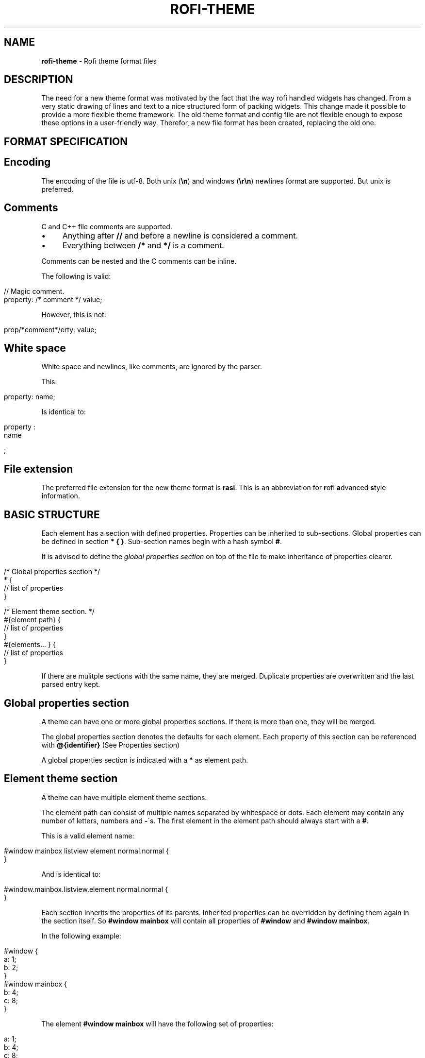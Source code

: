 .\" generated with Ronn/v0.7.3
.\" http://github.com/rtomayko/ronn/tree/0.7.3
.
.TH "ROFI\-THEME" "5" "September 2017" "" ""
.
.SH "NAME"
\fBrofi\-theme\fR \- Rofi theme format files
.
.SH "DESCRIPTION"
The need for a new theme format was motivated by the fact that the way rofi handled widgets has changed\. From a very static drawing of lines and text to a nice structured form of packing widgets\. This change made it possible to provide a more flexible theme framework\. The old theme format and config file are not flexible enough to expose these options in a user\-friendly way\. Therefor, a new file format has been created, replacing the old one\.
.
.SH "FORMAT SPECIFICATION"
.
.SH "Encoding"
The encoding of the file is utf\-8\. Both unix (\fB\en\fR) and windows (\fB\er\en\fR) newlines format are supported\. But unix is preferred\.
.
.SH "Comments"
C and C++ file comments are supported\.
.
.IP "\(bu" 4
Anything after \fB//\fR and before a newline is considered a comment\.
.
.IP "\(bu" 4
Everything between \fB/*\fR and \fB*/\fR is a comment\.
.
.IP "" 0
.
.P
Comments can be nested and the C comments can be inline\.
.
.P
The following is valid:
.
.IP "" 4
.
.nf

// Magic comment\.
property: /* comment */ value;
.
.fi
.
.IP "" 0
.
.P
However, this is not:
.
.IP "" 4
.
.nf

prop/*comment*/erty: value;
.
.fi
.
.IP "" 0
.
.SH "White space"
White space and newlines, like comments, are ignored by the parser\.
.
.P
This:
.
.IP "" 4
.
.nf

property: name;
.
.fi
.
.IP "" 0
.
.P
Is identical to:
.
.IP "" 4
.
.nf

     property             :
name

;
.
.fi
.
.IP "" 0
.
.SH "File extension"
The preferred file extension for the new theme format is \fBrasi\fR\. This is an abbreviation for \fBr\fRofi \fBa\fRdvanced \fBs\fRtyle \fBi\fRnformation\.
.
.SH "BASIC STRUCTURE"
Each element has a section with defined properties\. Properties can be inherited to sub\-sections\. Global properties can be defined in section \fB* { }\fR\. Sub\-section names begin with a hash symbol \fB#\fR\.
.
.P
It is advised to define the \fIglobal properties section\fR on top of the file to make inheritance of properties clearer\.
.
.IP "" 4
.
.nf

/* Global properties section */
* {
    // list of properties
}

/* Element theme section\. */
#{element path} {
    // list of properties
}
#{elements\.\.\. } {
    // list of properties
}
.
.fi
.
.IP "" 0
.
.P
If there are mulitple sections with the same name, they are merged\. Duplicate properties are overwritten and the last parsed entry kept\.
.
.SH "Global properties section"
A theme can have one or more global properties sections\. If there is more than one, they will be merged\.
.
.P
The global properties section denotes the defaults for each element\. Each property of this section can be referenced with \fB@{identifier}\fR (See Properties section)
.
.P
A global properties section is indicated with a \fB*\fR as element path\.
.
.SH "Element theme section"
A theme can have multiple element theme sections\.
.
.P
The element path can consist of multiple names separated by whitespace or dots\. Each element may contain any number of letters, numbers and \fB\-\fR\'s\. The first element in the element path should always start with a \fB#\fR\.
.
.P
This is a valid element name:
.
.IP "" 4
.
.nf

#window mainbox listview element normal\.normal {
}
.
.fi
.
.IP "" 0
.
.P
And is identical to:
.
.IP "" 4
.
.nf

#window\.mainbox\.listview\.element normal\.normal {
}
.
.fi
.
.IP "" 0
.
.P
Each section inherits the properties of its parents\. Inherited properties can be overridden by defining them again in the section itself\. So \fB#window mainbox\fR will contain all properties of \fB#window\fR and \fB#window mainbox\fR\.
.
.P
In the following example:
.
.IP "" 4
.
.nf

#window {
 a: 1;
 b: 2;
}
#window mainbox {
    b: 4;
    c: 8;
}
.
.fi
.
.IP "" 0
.
.P
The element \fB#window mainbox\fR will have the following set of properties:
.
.IP "" 4
.
.nf

a: 1;
b: 4;
c: 8;
.
.fi
.
.IP "" 0
.
.P
If multiple sections are defined with the same name, they are merged by the parser\. If multiple properties with the same name are defined in one section, the last encountered property is used\.
.
.SH "PROPERTIES FORMAT"
The properties in a section consist of:
.
.IP "" 4
.
.nf

{identifier}: {value};
.
.fi
.
.IP "" 0
.
.P
Both fields are manditory for a property\.
.
.P
The \fBidentifier\fR names the specified property\. Identifiers can consist of any combination of numbers, letters and \'\-\'\. It must not contain any whitespace\. The structure of the \fBvalue\fR defines the type of the property\. The current parser does not define or enforce a certain type of a particular \fBidentifier\fR\. When used, values with the wrong type that cannot be converted are ignored\.
.
.P
The current theme format supports different types:
.
.IP "\(bu" 4
a string
.
.IP "\(bu" 4
an integer number
.
.IP "\(bu" 4
a fractional number
.
.IP "\(bu" 4
a boolean value
.
.IP "\(bu" 4
a color
.
.IP "\(bu" 4
text style
.
.IP "\(bu" 4
line style
.
.IP "\(bu" 4
a distance
.
.IP "\(bu" 4
a padding
.
.IP "\(bu" 4
a border
.
.IP "\(bu" 4
a position
.
.IP "\(bu" 4
a reference
.
.IP "\(bu" 4
an orientation
.
.IP "\(bu" 4
a list of keywords
.
.IP "" 0
.
.P
Some of these types are a combination of other types\.
.
.SH "String"
.
.IP "\(bu" 4
Format: \fB"[:print:]+"\fR
.
.IP "" 0
.
.P
A string is always surrounded by double quotes (\fB"\fR)\. Between the quotes there can be any printable character\.
.
.P
For example:
.
.IP "" 4
.
.nf

font: "Awasome 12";
.
.fi
.
.IP "" 0
.
.P
The string must be valid UTF\-8\.
.
.SH "Integer"
.
.IP "\(bu" 4
Format: \fB[\-+]?[:digit:]+\fR
.
.IP "" 0
.
.P
An integer may contain any number\.
.
.P
For examples:
.
.IP "" 4
.
.nf

lines: 12;
.
.fi
.
.IP "" 0
.
.SH "Real"
.
.IP "\(bu" 4
Format: \fB[\-+]?[:digit:]+(\e\.[:digit:]+)?\fR
.
.IP "" 0
.
.P
A real is an integer with an optional fraction\.
.
.P
For example:
.
.IP "" 4
.
.nf

real: 3\.4;
.
.fi
.
.IP "" 0
.
.P
The following is not valid: \fB\.3\fR, \fB3\.\fR or scientific notation: \fB3\.4e\-3\fR\.
.
.SH "Boolean"
.
.IP "\(bu" 4
Format: \fB(true|false)\fR
.
.IP "" 0
.
.P
Boolean value is either \fBtrue\fR or \fBfalse\fR\. This is case\-sensitive\.
.
.P
For example:
.
.IP "" 4
.
.nf

dynamic: false;
.
.fi
.
.IP "" 0
.
.SH "Color"
\fBrofi\fR supports the color formats as specified in the CSS standard (1,2,3 and some of CSS 4)
.
.IP "\(bu" 4
Format: \fB#{HEX}{3}\fR (rgb)
.
.IP "\(bu" 4
Format: \fB#{HEX}{4}\fR (rgba)
.
.IP "\(bu" 4
Format: \fB#{HEX}{6}\fR (rrggbb)
.
.IP "\(bu" 4
Format: \fB#{HEX}{8}\fR (rrggbbaa)
.
.IP "\(bu" 4
Format: \fBrgb[a]({INTEGER},{INTEGER},{INTEGER}[, {PERCENTAGE}])\fR
.
.IP "\(bu" 4
Format: \fBrgb[a]({INTEGER}%,{INTEGER}%,{INTEGER}%[, {PERCENTAGE}])\fR
.
.IP "\(bu" 4
Format: \fBhsl[a]( {ANGLE}, {PERCENTAGE}, {PERCENTAGE} [, {PERCENTAGE}])\fR
.
.IP "\(bu" 4
Format: \fBhwb[a]( {ANGLE}, {PERCENTAGE}, {PERCENTAGE} [, {PERCENTAGE}])\fR
.
.IP "\(bu" 4
Format: \fBcmyk( {PERCENTAGE}, {PERCENTAGE}, {PERCENTAGE}, {PERCENTAGE} [, {PERCENTAGE} ])\fR
.
.IP "\(bu" 4
Format: \fB{named\-color} [ / {PERCENTAGE} ]\fR
.
.IP "" 0
.
.P
The white\-space format proposed in CSS4 is also supported\.
.
.P
The different values are:
.
.IP "\(bu" 4
\fB{HEX}\fR is a hexidecimal number (\'0\-9a\-f\' case insensitive)\.
.
.IP "\(bu" 4
\fB{INTEGER}\fR value can be between 0 and 255 or 0\-100 when representing percentage\.
.
.IP "\(bu" 4
\fB{ANGLE}\fR is the angle on the color wheel, can be in \fBdeg\fR, \fBrad\fR, \fBgrad\fR or \fBturn\fR\. When no unit is specified, degrees is assumed\.
.
.IP "\(bu" 4
\fB{PERCENTAGE}\fR can be between 0\-1\.0, or 0%\-100%
.
.IP "\(bu" 4
\fB{named\-color}\fR is one of the following colors:
.
.IP
AliceBlue, AntiqueWhite, Aqua, Aquamarine, Azure, Beige, Bisque, Black, BlanchedAlmond, Blue, BlueViolet, Brown, BurlyWood, CadetBlue, Chartreuse, Chocolate, Coral, CornflowerBlue, Cornsilk, Crimson, Cyan, DarkBlue, DarkCyan, DarkGoldenRod, DarkGray, DarkGrey, DarkGreen, DarkKhaki, DarkMagenta, DarkOliveGreen, DarkOrange, DarkOrchid, DarkRed, DarkSalmon, DarkSeaGreen, DarkSlateBlue, DarkSlateGray, DarkSlateGrey, DarkTurquoise, DarkViolet, DeepPink, DeepSkyBlue, DimGray, DimGrey, DodgerBlue, FireBrick, FloralWhite, ForestGreen, Fuchsia, Gainsboro, GhostWhite, Gold, GoldenRod, Gray, Grey, Green, GreenYellow, HoneyDew, HotPink, IndianRed, Indigo, Ivory, Khaki, Lavender, LavenderBlush, LawnGreen, LemonChiffon, LightBlue, LightCoral, LightCyan, LightGoldenRodYellow, LightGray, LightGrey, LightGreen, LightPink, LightSalmon, LightSeaGreen, LightSkyBlue, LightSlateGray, LightSlateGrey, LightSteelBlue, LightYellow, Lime, LimeGreen, Linen, Magenta, Maroon, MediumAquaMarine, MediumBlue, MediumOrchid, MediumPurple, MediumSeaGreen, MediumSlateBlue, MediumSpringGreen, MediumTurquoise, MediumVioletRed, MidnightBlue, MintCream, MistyRose, Moccasin, NavajoWhite, Navy, OldLace, Olive, OliveDrab, Orange, OrangeRed, Orchid, PaleGoldenRod, PaleGreen, PaleTurquoise, PaleVioletRed, PapayaWhip, PeachPuff, Peru, Pink, Plum, PowderBlue, Purple, RebeccaPurple, Red, RosyBrown, RoyalBlue, SaddleBrown, Salmon, SandyBrown, SeaGreen, SeaShell, Sienna, Silver, SkyBlue, SlateBlue, SlateGray, SlateGrey, Snow, SpringGreen, SteelBlue, Tan, Teal, Thistle, Tomato, Turquoise, Violet, Wheat, White, WhiteSmoke, Yellow, YellowGreen
.
.IP "" 0
.
.P
For example:
.
.IP "" 4
.
.nf

background: #FF0000;
foreground: rgba(0,0,1, 0\.5);
text: SeaGreen;
.
.fi
.
.IP "" 0
.
.SH "Text style"
.
.IP "\(bu" 4
Format: \fB(bold|italic|underline|strikethrough|none)\fR
.
.IP "" 0
.
.P
Text style indicates how the highlighted text is emphasized\. \fBNone\fR indicates that no emphasis should be applied\.
.
.IP "\(bu" 4
\fBbold\fR: make the text thicker then the surrounding text\.
.
.IP "\(bu" 4
\fBitalic\fR: put the highlighted text in script type (slanted)\.
.
.IP "\(bu" 4
\fBunderline\fR: put a line under the highlighted text\.
.
.IP "\(bu" 4
\fBstrikethrough\fR: put a line through the highlighted text\.
.
.IP "\(bu" 4
\fBsmall caps\fR: emphasise the text using capitalization\.
.
.IP "" 0
.
.SH "Line style"
.
.IP "\(bu" 4
Format: \fB(dash|solid)\fR
.
.IP "" 0
.
.P
Indicates how a line should be drawn\. It currently supports: * \fBdash\fR: a dashed line, where the gap is the same width as the dash * \fBsolid\fR: a solid line
.
.SH "Distance"
.
.IP "\(bu" 4
Format: \fB{Integer}px\fR
.
.IP "\(bu" 4
Format: \fB{Real}em\fR
.
.IP "\(bu" 4
Format: \fB{Real}%\fR
.
.IP "" 0
.
.P
A distance can be specified in 3 different units:
.
.IP "\(bu" 4
\fBpx\fR: Screen pixels\.
.
.IP "\(bu" 4
\fBem\fR: Relative to text width\.
.
.IP "\(bu" 4
\fB%\fR: Percentage of the \fBmonitor\fR size\.
.
.IP "" 0
.
.P
Distances used in the horizontal direction use the monitor width\. Distances in the vertical direction use the monitor height\. For example:
.
.IP "" 4
.
.nf

   padding: 10%;
.
.fi
.
.IP "" 0
.
.P
On a full\-HD (1920x1080) monitor, it defines a padding of 192 pixels on the left and right side and 108 pixels on the top and bottom\.
.
.SH "Padding"
.
.IP "\(bu" 4
Format: \fB{Integer}\fR
.
.IP "\(bu" 4
Format: \fB{Distance}\fR
.
.IP "\(bu" 4
Format: \fB{Distance} {Distance}\fR
.
.IP "\(bu" 4
Format: \fB{Distance} {Distance} {Distance}\fR
.
.IP "\(bu" 4
Format: \fB{Distance} {Distance} {Distance} {Distance}\fR
.
.IP "" 0
.
.P
If no unit is specified, pixels are used\.
.
.P
The different number of fields in the formats are parsed like:
.
.IP "\(bu" 4
1 field: \fBall\fR
.
.IP "\(bu" 4
2 fields: \fBtop&bottom\fR \fBleft&right\fR
.
.IP "\(bu" 4
3 fields: \fBtop\fR, \fBleft&right\fR, \fBbottom\fR
.
.IP "\(bu" 4
4 fields: \fBtop\fR, \fBright\fR, \fBbottom\fR, \fBleft\fR
.
.IP "" 0
.
.SH "Border"
.
.IP "\(bu" 4
Format: \fB{Integer}\fR
.
.IP "\(bu" 4
Format: \fB{Distance}\fR
.
.IP "\(bu" 4
Format: \fB{Distance} {Distance}\fR
.
.IP "\(bu" 4
Format: \fB{Distance} {Distance} {Distance}\fR
.
.IP "\(bu" 4
Format: \fB{Distance} {Distance} {Distance} {Distance}\fR
.
.IP "\(bu" 4
Format: \fB{Distance} {Line style}\fR
.
.IP "\(bu" 4
Format: \fB{Distance} {Line style} {Distance} {Line style}\fR
.
.IP "\(bu" 4
Format: \fB{Distance} {Line style} {Distance} {Line style} {Distance} {Line style}\fR
.
.IP "\(bu" 4
Format: \fB{Distance} {Line style} {Distance} {Line style} {Distance} {Line style} {Distance} {Line style}\fR
.
.IP "" 0
.
.P
Borders are identical to padding, except that each distance field has a line style property\.
.
.SH "Position"
Indicate a place on the window/monitor\.
.
.IP "\(bu" 4
Format: \fB(center|east|north|west|south|north east|north west|south west|south east)\fR
.
.IP "" 0
.
.IP "" 4
.
.nf


north west   |    north    |  north east
\-\-\-\-\-\-\-\-\-\-\-\-\-|\-\-\-\-\-\-\-\-\-\-\-\-\-|\-\-\-\-\-\-\-\-\-\-\-\-
      west   |   center    |  east
\-\-\-\-\-\-\-\-\-\-\-\-\-|\-\-\-\-\-\-\-\-\-\-\-\-\-|\-\-\-\-\-\-\-\-\-\-\-\-
south west   |    south    |  south east
.
.fi
.
.IP "" 0
.
.SH "Reference"
.
.IP "\(bu" 4
Format: \fB@{PROPERTY NAME}\fR
.
.IP "" 0
.
.P
A reference can point to another reference\. Currently, the maximum number of redirects is 20\. A property always refers to another property\. It cannot be used for a subpart of the property\. For example, this is not valid:
.
.IP "" 4
.
.nf

highlight: bold @pink;
.
.fi
.
.IP "" 0
.
.P
But this is:
.
.IP "" 4
.
.nf

* {
    myhigh: bold #FAA;
}

#window {
    highlight: @myhigh;
}
.
.fi
.
.IP "" 0
.
.SH "Orientation"
.
.IP "\(bu" 4
Format: \fB(horizontal|vertical)\fR
.
.IP "" 0
.
.P
Specify the orientation of the widget\.
.
.SH "List of keywords"
.
.IP "\(bu" 4
Format: \fB[ keyword, keyword ]\fR
.
.IP "" 0
.
.P
A list starts with a \'[\' and ends with a \']\'\. The entries in the list are comma\-separated\. The \fBkeyword\fR in the list refers to an widget name\.
.
.SH "ELEMENTS PATHS"
Element paths exists of two parts, the first part refers to the actual widget by name\. Some widgets have an extra state\.
.
.P
For example:
.
.IP "" 4
.
.nf

#window mainbox listview element \.selected {
}
.
.fi
.
.IP "" 0
.
.P
Here \fB#window mainbox listview element\fR is the name of the widget, \fBselected\fR is the state of the widget\.
.
.P
The difference between dots and spaces is purely cosmetic\. These are all the same:
.
.IP "" 4
.
.nf

#window mainbox listview element \.selected {
}
#window\.mainbox\.listview\.element\.selected {
}
#window mainbox listview element selected {
}
.
.fi
.
.IP "" 0
.
.SH "SUPPORTED ELEMENT PATH"
.
.SH "Name"
The current widgets available in \fBrofi\fR:
.
.IP "\(bu" 4
.
.IP "\(bu" 4
\fB#window\.box\fR: the container holding the window
.
.IP "\(bu" 4
\fB#window\.overlay\fR: the overlay widget
.
.IP "\(bu" 4
.
.IP "\(bu" 4
\fB#window\.mainbox\.box\fR: the main vertical @box
.
.IP "\(bu" 4
.
.IP "\(bu" 4
\fB#window\.mainbox\.inputbar\.box\fR: the horizontal @box packing the widgets
.
.IP "\(bu" 4
\fB#window\.mainbox\.inputbar\.case\-indicator\fR: the case/sort indicator @textbox
.
.IP "\(bu" 4
\fB#window\.mainbox\.inputbar\.prompt\fR: the prompt @textbox
.
.IP "\(bu" 4
\fB#window\.mainbox\.inputbar\.entry\fR: the main entry @textbox
.
.IP "" 0

.
.IP "\(bu" 4
.
.IP "\(bu" 4
\fB#window\.mainbox\.listview\.box\fR: the listview container
.
.IP "\(bu" 4
\fB#window\.mainbox\.listview\.scrollbar\fR: the listview scrollbar
.
.IP "\(bu" 4
\fB#window\.mainbox\.listview\.element\fR: the entries in the listview
.
.IP "" 0

.
.IP "\(bu" 4
.
.IP "\(bu" 4
\fB#window\.mainbox\.sidebar\.box\fR: the main horizontal @box packing the buttons
.
.IP "\(bu" 4
\fB#window\.mainbox\.sidebar\.button\fR: the buttons @textbox for each mode
.
.IP "" 0

.
.IP "\(bu" 4
.
.IP "\(bu" 4
\fB#window\.mainbox\.message\.textbox\fR: the message textbox
.
.IP "\(bu" 4
\fB#window\.mainbox\.message\.box\fR: the box containing the message
.
.IP "" 0

.
.IP "" 0

.
.IP "" 0

.
.IP "" 0
.
.P
Note that these path names match the default theme\. Themes that provide a custom layout will have different element paths\.
.
.SH "State"
State: State of widget
.
.P
Optional flag(s) indicating state of the widget, used for theming\.
.
.P
These are appended after the name or class of the widget\.
.
.SS "Example:"
\fB#window\.mainbox\.sidebar\.button selected\.normal { }\fR
.
.P
\fB#window\.mainbox\.listview\.element selected\.urgent { }\fR
.
.P
Currently only the entrybox and scrollbar have states:
.
.SS "Entrybox:"
\fB{visible modifier}\.{state}\fR
.
.P
Where \fBvisible modifier\fR can be: * normal: no modification * selected: the entry is selected/highlighted by user * alternate: the entry is at an alternating row (uneven row)
.
.P
Where \fBstate\fR is: * normal: no modification * urgent: this entry is marked urgent * active: this entry is marked active
.
.P
These can be mixed\.
.
.P
Example:
.
.IP "" 4
.
.nf

#name\.to\.textbox selected\.active {
    background: #003642;
    foreground: #008ed4;
}
.
.fi
.
.IP "" 0
.
.P
Sets all selected textboxes marked active to the given foreground and background color\.
.
.SS "Scrollbar"
The scrollbar uses the \fBhandle\fR state when drawing the small scrollbar handle\. This allows the colors used for drawing the handle to be set independently\.
.
.SH "SUPPORTED PROPERTIES"
The following properties are currently supported:
.
.SS "all widgets:"
.
.IP "\(bu" 4
\fBpadding\fR: padding Padding on the inside of the widget
.
.IP "\(bu" 4
\fBmargin\fR: padding Margin on the outside of the widget
.
.IP "\(bu" 4
\fBborder\fR: border Border around the widget (between padding and margin)/
.
.IP "\(bu" 4
\fBborder\-radius\fR: padding Sets a radius on the corners of the borders\.
.
.IP "\(bu" 4
\fBbackground\fR: color Background color
.
.IP "\(bu" 4
\fBforeground\fR: color Foreground color
.
.IP "\(bu" 4
\fBindex\fR: integer (This one does not inherit it value from the parent widget)
.
.IP "" 0
.
.SS "window:"
.
.IP "\(bu" 4
\fBfont\fR: string The font used in the window
.
.IP "\(bu" 4
\fBtransparency\fR: string Indicating if transparency should be used and what type: \fBreal\fR \- True transparency\. Only works with a compositor\. \fBbackground\fR \- Take a screenshot of the background image and use that\. \fBscreenshot\fR \- Take a screenshot of the screen and use that\. \fBPath\fR to png file \- Use an image\.
.
.IP "\(bu" 4
\fBposition\fR: position The place of the anchor on the monitor
.
.IP "\(bu" 4
\fBanchor\fR: anchor The anchor position on the window
.
.IP "\(bu" 4
\fBfullscreen\fR: boolean Window is fullscreen\.
.
.IP "\(bu" 4
\fBwidth\fR: distance The width of the window
.
.IP "\(bu" 4
\fBx\-offset\fR: distance
.
.IP "\(bu" 4
\fBy\-offset\fR: distance The offset of the window to the anchor point, allowing you to push the window left/right/up/down
.
.IP "" 0
.
.SS "scrollbar:"
.
.IP "\(bu" 4
\fBforeground\fR: color
.
.IP "\(bu" 4
\fBhandle\-width\fR: distance
.
.IP "\(bu" 4
\fBhandle\-color\fR: color
.
.IP "\(bu" 4
\fBforeground\fR: color
.
.IP "" 0
.
.SS "box:"
.
.IP "\(bu" 4
\fBorientation\fR: orientation Set the direction the elements are packed\.
.
.IP "\(bu" 4
\fBspacing\fR: distance Distance between the packed elements\.
.
.IP "" 0
.
.SS "textbox:"
.
.IP "\(bu" 4
\fBbackground\fR: color
.
.IP "\(bu" 4
\fBforeground\fR: color
.
.IP "\(bu" 4
\fBfont\fR: the font used by this textbox (string)
.
.IP "\(bu" 4
\fBstr\fR: the string to display by this textbox (string)
.
.IP "\(bu" 4
\fBvertical\-align\fR: vertical alignment of the text (\fB0\fR top, \fB1\fR bottom)
.
.IP "\(bu" 4
\fBhorizontal\-align\fR: horizontal alignment of the text (\fB0\fR left, \fB1\fR right)
.
.IP "\(bu" 4
\fBtext\fR: the text color to use (falls back to foreground if not set)
.
.IP "\(bu" 4
\fBhighlight\fR: text style {color} color is optional, multiple highlight styles can be added like: bold underline italic #000000;
.
.IP "\(bu" 4
\fBwidth\fR: override the desired width for the textbox
.
.IP "" 0
.
.SS "listview:"
.
.IP "\(bu" 4
\fBcolumns\fR: integer Number of columns to show (at least 1)
.
.IP "\(bu" 4
\fBfixed\-height\fR: boolean Always show \fBlines\fR rows, even if fewer elements are available\.
.
.IP "\(bu" 4
\fBdynamic\fR: boolean \fBTrue\fR if the size should change when filtering the list, \fBFalse\fR if it should keep the original height\.
.
.IP "\(bu" 4
\fBscrollbar\fR: boolean If the scrollbar should be enabled/disabled\.
.
.IP "\(bu" 4
\fBscrollbar\-width\fR: distance Width of the scrollbar
.
.IP "\(bu" 4
\fBcycle\fR: boolean When navigating, it should wrap around
.
.IP "\(bu" 4
\fBspacing\fR: distance Spacing between the elements (both vertical and horizontal)
.
.IP "\(bu" 4
\fBlines\fR: integer Number of rows to show in the list view\.
.
.IP "\(bu" 4
\fBlayout\fR: orientation Indicate how elements are stacked\. Horizontal implements the dmenu style\.
.
.IP "" 0
.
.SH "Layout"
The new format allows the layout of the \fBrofi\fR window to be tweaked extensively\. For each widget, the themer can specify padding, margin, border, font, and more\. It even allows, as an advanced feature, to pack widgets in a custom structure\.
.
.SS "Basic structure"
The whole view is made out of boxes that pack other boxes or widgets\. The box can be vertical or horizontal\. This is loosely inspired by GTK \fIhttp://gtk\.org/\fR\.
.
.P
The current layout of \fBrofi\fR is structured as follows:
.
.IP "" 4
.
.nf

|\-\-\-\-\-\-\-\-\-\-\-\-\-\-\-\-\-\-\-\-\-\-\-\-\-\-\-\-\-\-\-\-\-\-\-\-\-\-\-\-\-\-\-\-\-\-\-\-\-\-\-\-\-\-\-\-\-\-\-\-\-\-\-\-\-\-\-\-\-\-\-\-\-\-\-\-\-\-\-\-\-\-\-\-|
| #window {BOX:vertical}                                                             |
| |\-\-\-\-\-\-\-\-\-\-\-\-\-\-\-\-\-\-\-\-\-\-\-\-\-\-\-\-\-\-\-\-\-\-\-\-\-\-\-\-\-\-\-\-\-\-\-\-\-\-\-\-\-\-\-\-\-\-\-\-\-\-\-\-\-\-\-\-\-\-\-\-\-\-\-\-\-\-\-|  |
| | #window\.mainbox  {BOX:vertical}                                               |  |
| | |\-\-\-\-\-\-\-\-\-\-\-\-\-\-\-\-\-\-\-\-\-\-\-\-\-\-\-\-\-\-\-\-\-\-\-\-\-\-\-\-\-\-\-\-\-\-\-\-\-\-\-\-\-\-\-\-\-\-\-\-\-\-\-\-\-\-\-\-\-\-\-\-\-\-\-| |  |
| | | #window\.mainbox\.inputbar {BOX:horizontal}                                 | |  |
| | | |\-\-\-\-\-\-\-\-| |\-\-\-\-\-\-\-\-\-\-\-\-\-\-\-\-\-\-\-\-\-\-\-\-\-\-\-\-\-\-\-\-\-\-\-\-\-\-\-\-\-\-\-\-\-\-\-\-\-\-\-\-\-\-\-| |\-\-| | |  |
| | | | prompt | | entry                                                 | |ci| | |  |
| | | |\-\-\-\-\-\-\-\-| |\-\-\-\-\-\-\-\-\-\-\-\-\-\-\-\-\-\-\-\-\-\-\-\-\-\-\-\-\-\-\-\-\-\-\-\-\-\-\-\-\-\-\-\-\-\-\-\-\-\-\-\-\-\-\-| |\-\-| | |  |
| | |\-\-\-\-\-\-\-\-\-\-\-\-\-\-\-\-\-\-\-\-\-\-\-\-\-\-\-\-\-\-\-\-\-\-\-\-\-\-\-\-\-\-\-\-\-\-\-\-\-\-\-\-\-\-\-\-\-\-\-\-\-\-\-\-\-\-\-\-\-\-\-\-\-\-\-| |  |
| |                                                                               |  |
| | |\-\-\-\-\-\-\-\-\-\-\-\-\-\-\-\-\-\-\-\-\-\-\-\-\-\-\-\-\-\-\-\-\-\-\-\-\-\-\-\-\-\-\-\-\-\-\-\-\-\-\-\-\-\-\-\-\-\-\-\-\-\-\-\-\-\-\-\-\-\-\-\-\-\-\-| |  |
| | | #window\.mainbox\.message                                                   | |  |
| | |\-\-\-\-\-\-\-\-\-\-\-\-\-\-\-\-\-\-\-\-\-\-\-\-\-\-\-\-\-\-\-\-\-\-\-\-\-\-\-\-\-\-\-\-\-\-\-\-\-\-\-\-\-\-\-\-\-\-\-\-\-\-\-\-\-\-\-\-\-\-\-\-\-\-\-| |  |
| |                                                                               |  |
| | |\-\-\-\-\-\-\-\-\-\-\-\-\-\-\-\-\-\-\-\-\-\-\-\-\-\-\-\-\-\-\-\-\-\-\-\-\-\-\-\-\-\-\-\-\-\-\-\-\-\-\-\-\-\-\-\-\-\-\-\-\-\-\-\-\-\-\-\-\-\-\-\-\-\-\-\-\-|  |
| | | #window\.mainbox\.listview                                                    |  |
| | |\-\-\-\-\-\-\-\-\-\-\-\-\-\-\-\-\-\-\-\-\-\-\-\-\-\-\-\-\-\-\-\-\-\-\-\-\-\-\-\-\-\-\-\-\-\-\-\-\-\-\-\-\-\-\-\-\-\-\-\-\-\-\-\-\-\-\-\-\-\-\-\-\-\-\-\-\-|  |
| |                                                                               |  |
| | |\-\-\-\-\-\-\-\-\-\-\-\-\-\-\-\-\-\-\-\-\-\-\-\-\-\-\-\-\-\-\-\-\-\-\-\-\-\-\-\-\-\-\-\-\-\-\-\-\-\-\-\-\-\-\-\-\-\-\-\-\-\-\-\-\-\-\-\-\-\-\-\-\-\-\-| |  |
| | | #window\.mainbox\.sidebar {BOX:horizontal}                                  | |  |
| | | |\-\-\-\-\-\-\-\-\-\-\-\-\-\-\-|   |\-\-\-\-\-\-\-\-\-\-\-\-\-\-\-|  |\-\-\-\-\-\-\-\-\-\-\-\-\-\-| |\-\-\-\-\-\-\-\-\-\-\-\-\-\-\-| | |  |
| | | | Button        |   | Button        |  | Button       | | Button        | | |  |
| | | |\-\-\-\-\-\-\-\-\-\-\-\-\-\-\-|   |\-\-\-\-\-\-\-\-\-\-\-\-\-\-\-|  |\-\-\-\-\-\-\-\-\-\-\-\-\-\-| |\-\-\-\-\-\-\-\-\-\-\-\-\-\-\-| | |  |
| | |\-\-\-\-\-\-\-\-\-\-\-\-\-\-\-\-\-\-\-\-\-\-\-\-\-\-\-\-\-\-\-\-\-\-\-\-\-\-\-\-\-\-\-\-\-\-\-\-\-\-\-\-\-\-\-\-\-\-\-\-\-\-\-\-\-\-\-\-\-\-\-\-\-\-\-| |  |
| |\-\-\-\-\-\-\-\-\-\-\-\-\-\-\-\-\-\-\-\-\-\-\-\-\-\-\-\-\-\-\-\-\-\-\-\-\-\-\-\-\-\-\-\-\-\-\-\-\-\-\-\-\-\-\-\-\-\-\-\-\-\-\-\-\-\-\-\-\-\-\-\-\-\-\-\-\-\-\-|  |
|\-\-\-\-\-\-\-\-\-\-\-\-\-\-\-\-\-\-\-\-\-\-\-\-\-\-\-\-\-\-\-\-\-\-\-\-\-\-\-\-\-\-\-\-\-\-\-\-\-\-\-\-\-\-\-\-\-\-\-\-\-\-\-\-\-\-\-\-\-\-\-\-\-\-\-\-\-\-\-\-\-\-\-\-|
.
.fi
.
.IP "" 0
.
.SS "Advanced layout"
The layout of \fBrofi\fR can be tweaked by packing the \'fixed\' widgets in a custom structure\.
.
.P
The following widgets are fixed, as they provide core \fBrofi\fR functionality:
.
.IP "\(bu" 4
prompt
.
.IP "\(bu" 4
entry
.
.IP "\(bu" 4
case\-indicator
.
.IP "\(bu" 4
message
.
.IP "\(bu" 4
listview
.
.IP "\(bu" 4
sidebar
.
.IP "" 0
.
.P
The following keywords are defined and can be used to automatically pack a subset of the widgets\. These are used in the default theme as depicted in the figure above\.
.
.IP "\(bu" 4
mainbox Packs: \fBinputbar, message, listview, sidebar\fR
.
.IP "\(bu" 4
inputbar Packs: \fBprompt,entry,case\-indicator\fR
.
.IP "" 0
.
.P
Any widget name starting with \fBtextbox\fR is a textbox widget, others are box widgets and can pack other widgets\. To specify children, set the \fBchildren\fR property (this always happens on the \fBbox\fR child, see example below):
.
.IP "" 4
.
.nf

children: [prompt,entry,case\-indicator];
.
.fi
.
.IP "" 0
.
.P
The theme needs to be updated to match the hierarchy specified\.
.
.P
Below is an example of a theme emulating dmenu:
.
.IP "" 4
.
.nf

* {
    background:      Black;
    foreground:      White;
    font:            "Times New Roman 12";
}

#window {
    anchor:     north;
    location:   north;
}

#window box {
    width:      100%;
    padding:    4px;
    children:   [ horibox ];
}

#window horibox box {
    orientation: horizontal;
    children:   [ prompt, entry, listview ];
}

#window horibox listview box {
    layout:     horizontal;
    spacing:    5px;
    lines:      10;
}

#window horibox entry {
    expand:     false;
    width:      10em;
}

#window horibox listview element {
    padding: 0px 2px;
}
#window horibox listview element selected {
    background: SteelBlue;
}
.
.fi
.
.IP "" 0
.
.SS "Padding and margin"
Just like CSS, \fBrofi\fR uses the box model for each widget\.
.
.IP "" 4
.
.nf

|\-\-\-\-\-\-\-\-\-\-\-\-\-\-\-\-\-\-\-\-\-\-\-\-\-\-\-\-\-\-\-\-\-\-\-\-\-\-\-\-\-\-\-\-\-\-\-\-\-\-\-\-\-\-\-\-\-\-\-\-\-\-\-\-\-\-\-|
| margin                                                            |
|  |\-\-\-\-\-\-\-\-\-\-\-\-\-\-\-\-\-\-\-\-\-\-\-\-\-\-\-\-\-\-\-\-\-\-\-\-\-\-\-\-\-\-\-\-\-\-\-\-\-\-\-\-\-\-\-\-\-\-\-\-\-|  |
|  | border                                                      |  |
|  | |\-\-\-\-\-\-\-\-\-\-\-\-\-\-\-\-\-\-\-\-\-\-\-\-\-\-\-\-\-\-\-\-\-\-\-\-\-\-\-\-\-\-\-\-\-\-\-\-\-\-\-\-\-\-\-\-\-| |  |
|  | | padding                                                 | |  |
|  | | |\-\-\-\-\-\-\-\-\-\-\-\-\-\-\-\-\-\-\-\-\-\-\-\-\-\-\-\-\-\-\-\-\-\-\-\-\-\-\-\-\-\-\-\-\-\-\-\-\-\-\-\-\-| | |  |
|  | | | content                                             | | |  |
|  | | |\-\-\-\-\-\-\-\-\-\-\-\-\-\-\-\-\-\-\-\-\-\-\-\-\-\-\-\-\-\-\-\-\-\-\-\-\-\-\-\-\-\-\-\-\-\-\-\-\-\-\-\-\-| | |  |
|  | |\-\-\-\-\-\-\-\-\-\-\-\-\-\-\-\-\-\-\-\-\-\-\-\-\-\-\-\-\-\-\-\-\-\-\-\-\-\-\-\-\-\-\-\-\-\-\-\-\-\-\-\-\-\-\-\-\-| |  |
|  |\-\-\-\-\-\-\-\-\-\-\-\-\-\-\-\-\-\-\-\-\-\-\-\-\-\-\-\-\-\-\-\-\-\-\-\-\-\-\-\-\-\-\-\-\-\-\-\-\-\-\-\-\-\-\-\-\-\-\-\-\-|  |
|\-\-\-\-\-\-\-\-\-\-\-\-\-\-\-\-\-\-\-\-\-\-\-\-\-\-\-\-\-\-\-\-\-\-\-\-\-\-\-\-\-\-\-\-\-\-\-\-\-\-\-\-\-\-\-\-\-\-\-\-\-\-\-\-\-\-\-|
.
.fi
.
.IP "" 0
.
.P
Explanation of the different parts:
.
.IP "\(bu" 4
Content \- The content of the widget\.
.
.IP "\(bu" 4
Padding \- Clears an area around the widget\. The padding shows the background color of the widget\.
.
.IP "\(bu" 4
Border \- A border that goes around the padding and content\. The border use the foreground color of the widget\.
.
.IP "\(bu" 4
Margin \- Clears an area outside the border\. The margin is transparent\.
.
.IP "" 0
.
.P
The box model allows us to add a border around elements, and to define space between elements\.
.
.P
The size of each margin, border, and padding can be set\. For the border, a linestyle and radius can be set\.
.
.SS "Spacing"
Widgets that can pack more then one child widget (currently box and listview) have the \fBspacing\fR property\. This property sets the distance between the packed widgets (both horizontally and vertically)\.
.
.IP "" 4
.
.nf

|\-\-\-\-\-\-\-\-\-\-\-\-\-\-\-\-\-\-\-\-\-\-\-\-\-\-\-\-\-\-\-\-\-\-\-\-\-\-\-|
|  |\-\-\-\-\-\-\-\-| s |\-\-\-\-\-\-\-\-| s |\-\-\-\-\-\-\-|  |
|  | child  | p | child  | p | child |  |
|  |        | a |        | a |       |  |
|  |        | c |        | c |       |  |
|  |        | i |        | i |       |  |
|  |        | n |        | n |       |  |
|  |\-\-\-\-\-\-\-\-| g |\-\-\-\-\-\-\-\-| g |\-\-\-\-\-\-\-|  |
|\-\-\-\-\-\-\-\-\-\-\-\-\-\-\-\-\-\-\-\-\-\-\-\-\-\-\-\-\-\-\-\-\-\-\-\-\-\-\-|
.
.fi
.
.IP "" 0
.
.SS "Advanced box packing"
More dynamic spacing can be achieved by adding dummy widgets, for example to make one widget centered:
.
.IP "" 4
.
.nf

|\-\-\-\-\-\-\-\-\-\-\-\-\-\-\-\-\-\-\-\-\-\-\-\-\-\-\-\-\-\-\-\-\-\-\-\-\-\-\-\-\-\-\-\-|
|  |\-\-\-\-\-\-\-\-\-\-\-|  |\-\-\-\-\-\-\-\-|  |\-\-\-\-\-\-\-\-\-\-\-|  |
|  | dummy     |  | child  |  | dummy     |  |
|  | expand: y |  |        |  | expand: y |  |
|  |           |  |        |  |           |  |
|  |           |  |        |  |           |  |
|  |           |  |        |  |           |  |
|  |\-\-\-\-\-\-\-\-\-\-\-|  |\-\-\-\-\-\-\-\-|  |\-\-\-\-\-\-\-\-\-\-\-|  |
|\-\-\-\-\-\-\-\-\-\-\-\-\-\-\-\-\-\-\-\-\-\-\-\-\-\-\-\-\-\-\-\-\-\-\-\-\-\-\-\-\-\-\-\-|
.
.fi
.
.IP "" 0
.
.P
If both dummy widgets are set to expand, \fBchild\fR will be centered\. Depending on the \fBexpand\fR flag of child the remaining space will be equally divided between both dummy and child widget (expand enabled), or both dummy widgets (expand disabled)\.
.
.SH "DEBUGGING"
To get debug information from the parser, run rofi like:
.
.IP "" 4
.
.nf

G_MESSAGES_DEBUG=Parser rofi \-show run
.
.fi
.
.IP "" 0
.
.P
Syntax errors are shown in a popup and printed out to command line with the above command\.
.
.P
To see the elements queried during running, run:
.
.IP "" 4
.
.nf

G_MESSAGES_DEBUG=Theme rofi \-show run
.
.fi
.
.IP "" 0
.
.P
To test minor changes, part of the theme can be passed on the command line, for example to set it to full\-screen:
.
.IP "" 4
.
.nf

rofi \-theme\-str \'#window { fullscreen:true;}\' \-show run
.
.fi
.
.IP "" 0
.
.P
To print the current theme, run:
.
.IP "" 4
.
.nf

rofi \-dump\-theme
.
.fi
.
.IP "" 0
.
.SH "EXAMPLES"
Several examples are installed together with \fBrofi\fR\. These can be found in \fB{datadir}/rofi/themes/\fR, where \fB{datadir}\fR is the install path of \fBrofi\fR data\. When installed using a package manager, this is usually: \fB/usr/share/\fR\.
.
.SH "SEE ALSO"
rofi(1)
